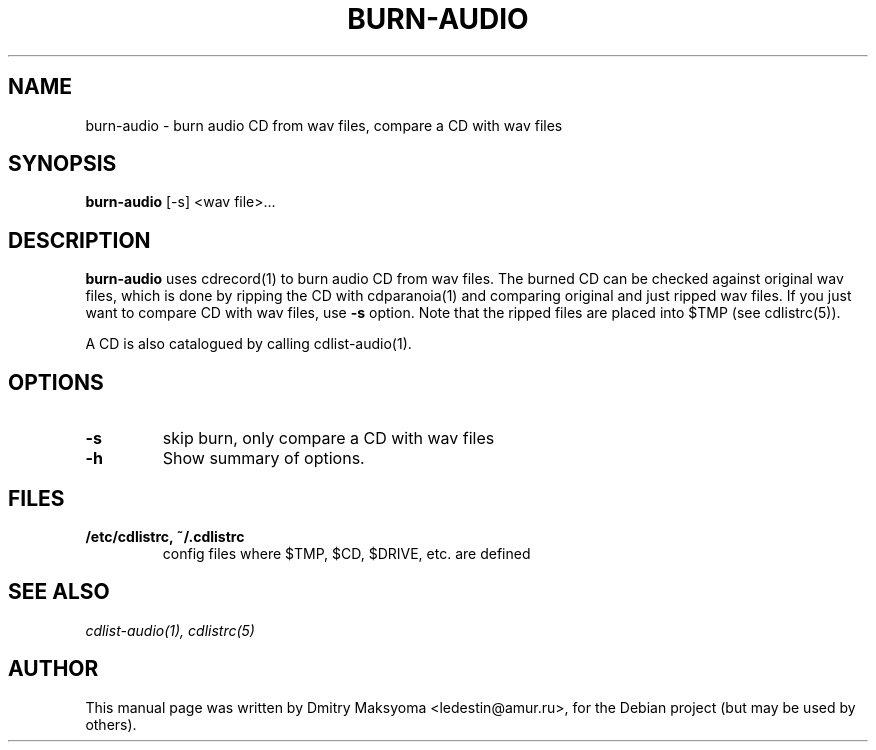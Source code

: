 .\"                                      Hey, EMACS: -*- nroff -*-
.\" First parameter, NAME, should be all caps
.\" Second parameter, SECTION, should be 1-8, maybe w/ subsection
.\" other parameters are allowed: see man(7), man(1)
.TH BURN-AUDIO 1 "May 31, 2004"
.\" Please adjust this date whenever revising the manpage.
.\"
.\" Some roff macros, for reference:
.\" .nh        disable hyphenation
.\" .hy        enable hyphenation
.\" .ad l      left justify
.\" .ad b      justify to both left and right margins
.\" .nf        disable filling
.\" .fi        enable filling
.\" .br        insert line break
.\" .sp <n>    insert n+1 empty lines
.\" for manpage-specific macros, see man(7)
.SH NAME
burn-audio \- burn audio CD from wav files, compare a CD with wav files

.SH SYNOPSIS
\fBburn-audio\fR
.RI "[-s] <wav file>..."

.SH DESCRIPTION
\fBburn-audio\fR uses cdrecord(1) to burn audio CD from wav files. The
burned CD can be checked against original wav files, which is done by 
ripping the CD with cdparanoia(1) and comparing original and just ripped 
wav files. If you just want to compare CD with wav files, use \fB-s\fR 
option. Note that the ripped files are placed into $TMP (see cdlistrc(5)).

A CD is also catalogued by calling cdlist-audio(1).

.SH OPTIONS
.TP
.B \-s
skip burn, only compare a CD with wav files
.TP
.B \-h
Show summary of options.

.SH FILES
.TP
.B /etc/cdlistrc, ~/.cdlistrc
config files where $TMP, $CD, $DRIVE, etc. are defined

.SH SEE ALSO
\fIcdlist-audio(1), cdlistrc(5)\fR

.SH AUTHOR
This manual page was written by Dmitry Maksyoma <ledestin@amur.ru>,
for the Debian project (but may be used by others).

